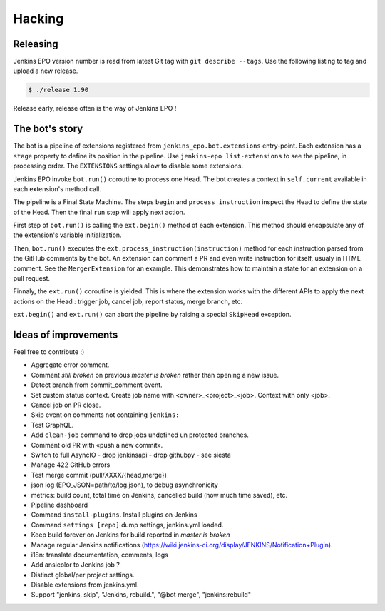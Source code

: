 #########
 Hacking
#########


Releasing
=========

Jenkins EPO version number is read from latest Git tag with ``git describe
--tags``. Use the following listing to tag and upload a new release.

.. code-block:: console

   $ ./release 1.90

Release early, release often is the way of Jenkins EPO !


The bot's story
===============

The bot is a pipeline of extensions registered from
``jenkins_epo.bot.extensions`` entry-point. Each extension has a ``stage``
property to define its position in the pipeline. Use ``jenkins-epo
list-extensions`` to see the pipeline, in processing order. The ``EXTENSIONS``
settings allow to disable some extensions.

Jenkins EPO invoke ``bot.run()`` coroutine to process one Head. The bot creates
a context in ``self.current`` available in each extension's method call.

The pipeline is a Final State Machine. The steps ``begin`` and
``process_instruction`` inspect the Head to define the state of the Head. Then
the final ``run`` step will apply next action.

First step of ``bot.run()`` is calling the ``ext.begin()`` method of each
extension. This method should encapsulate any of the extension's variable
initialization.

Then, ``bot.run()`` executes the ``ext.process_instruction(instruction)`` method
for each instruction parsed from the GitHub comments by the bot. An extension
can comment a PR and even write instruction for itself, usualy in HTML comment.
See the ``MergerExtension`` for an example. This demonstrates how to maintain a
state for an extension on a pull request.

Finnaly, the ``ext.run()`` coroutine is yielded. This is where the extension
works with the different APIs to apply the next actions on the Head : trigger
job, cancel job, report status, merge branch, etc.

``ext.begin()`` and ``ext.run()`` can abort the pipeline by raising a special
``SkipHead`` exception.


Ideas of improvements
=====================

Feel free to contribute :)

- Aggregate error comment.
- Comment *still broken* on previous *master is broken* rather than opening a
  new issue.
- Detect branch from commit_comment event.
- Set custom status context. Create job name with <owner>_<project>_<job>.
  Context with only <job>.
- Cancel job on PR close.
- Skip event on comments not containing ``jenkins:``
- Test GraphQL.
- Add ``clean-job`` command to drop jobs undefined un protected branches.
- Comment old PR with «push a new commit».
- Switch to full AsyncIO
  - drop jenkinsapi
  - drop githubpy
  - see siesta
- Manage 422 GitHub errors
- Test merge commit (pull/XXXX/{head,merge})
- json log (EPO_JSON=path/to/log.json), to debug asynchronicity
- metrics: build count, total time on Jenkins, cancelled build (how much time
  saved), etc.
- Pipeline dashboard
- Command ``install-plugins``. Install plugins on Jenkins
- Command ``settings [repo]`` dump settings, jenkins.yml loaded.
- Keep build forever on Jenkins for build reported in *master is broken*
- Manage regular Jenkins notifications
  (https://wiki.jenkins-ci.org/display/JENKINS/Notification+Plugin).
- i18n: translate documentation, comments, logs
- Add ansicolor to Jenkins job ?
- Distinct global/per project settings.
- Disable extensions from jenkins.yml.
- Support "jenkins, skip", "Jenkins, rebuild.", "@bot merge", "jenkins:rebuild"
